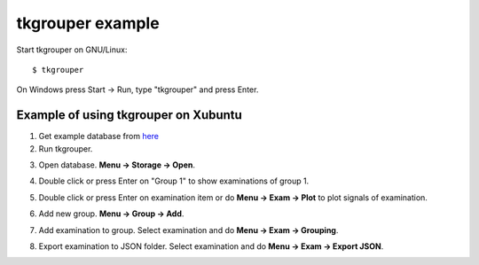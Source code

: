 tkgrouper example
=================

Start tkgrouper on GNU/Linux::

  $ tkgrouper

On Windows press Start -> Run, type "tkgrouper" and press Enter.

.. image:: pic/start-tkgrouper-win.png

Example of using tkgrouper on Xubuntu
^^^^^^^^^^^^^^^^^^^^^^^^^^^^^^^^^^^^^

1. Get example database from `here <https://bitbucket.org/aleneus/egegrouper/downloads/example.sme.sqlite>`_

2. Run tkgrouper.
      
.. image:: pic/start-tkgrouper-xub.png

3. Open database. **Menu -> Storage -> Open**.

.. image:: pic/tk-open-db-xub.png

4. Double click or press Enter on "Group 1" to show examinations of group 1.

.. image:: pic/tk-show-exams.png

5. Double click or press Enter on examination item or do **Menu -> Exam -> Plot** to plot signals of examination.

.. image:: pic/tk-show-exam.png

6. Add new group. **Menu -> Group -> Add**.

.. image:: pic/tk-add-group.png

7. Add examination to group. Select examination and do **Menu -> Exam -> Grouping**.

.. image:: pic/tk-group-exam.png

8. Export examination to JSON folder. Select examination and do **Menu -> Exam -> Export JSON**.

.. image:: pic/tk-export-json.png

